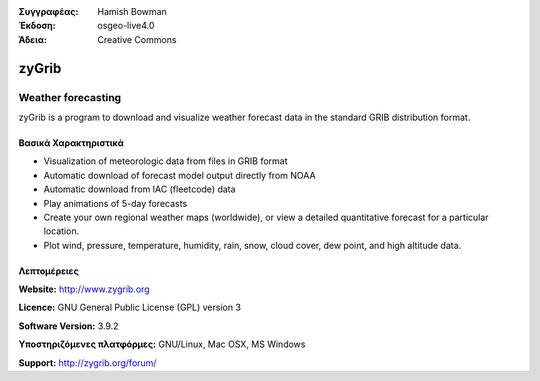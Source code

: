 :Συγγραφέας: Hamish Bowman
:Έκδοση: osgeo-live4.0
:Άδεια: Creative Commons

.. _zygrib-overview:

.. image:: images/project_logos/logo-zygrib.png
  :scale: 150 %
  :alt: project logo
  :align: right
  :target: http://www.zygrib.org


zyGrib
=========

Weather forecasting 
~~~~~~~~~~~~~~~~~~~

zyGrib is a program to download and visualize weather forecast data in
the standard GRIB distribution format.

Βασικά Χαρακτηριστικά
-------------

.. image:: images/screenshots/1024x768/zygrib_xynthia_010b.jpg
  :scale: 40 %
  :alt: screenshot
  :align: right

* Visualization of meteorologic data from files in GRIB format
* Automatic download of forecast model output directly from NOAA
* Automatic download from IAC (fleetcode) data
* Play animations of 5-day forecasts
* Create your own regional weather maps (worldwide), or view a detailed quantitative forecast for a particular location.
* Plot wind, pressure, temperature, humidity, rain, snow, cloud cover, dew point, and high altitude data.

Λεπτομέρειες
-------

**Website:** http://www.zygrib.org

**Licence:** GNU General Public License (GPL) version 3

**Software Version:** 3.9.2

**Υποστηριζόμενες πλατφόρμες:** GNU/Linux, Mac OSX, MS Windows

**Support:** http://zygrib.org/forum/
